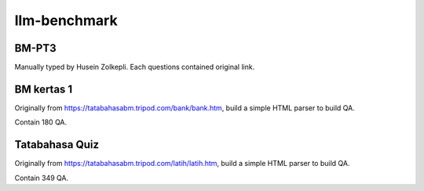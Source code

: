 llm-benchmark
=============

BM-PT3
------

Manually typed by Husein Zolkepli. Each questions contained original link.

BM kertas 1
-----------

Originally from https://tatabahasabm.tripod.com/bank/bank.htm, build a simple HTML parser to build QA.

Contain 180 QA.

Tatabahasa Quiz
---------------

Originally from https://tatabahasabm.tripod.com/latih/latih.htm, build a simple HTML parser to build QA.

Contain 349 QA.
